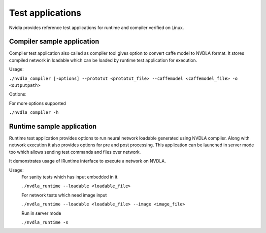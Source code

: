 
.. _test_application:

=================
Test applications
=================

Nvidia provides reference test applications for runtime and compiler verified on Linux.

.. _compiler_test_app:

---------------------------
Compiler sample application
---------------------------

Compiler test application also called as compiler tool gives option to convert caffe model to NVDLA format. It stores compiled network in loadable which can be loaded by runtime test application for execution.

Usage:

``./nvdla_compiler [-options] --prototxt <prototxt_file> --caffemodel <caffemodel_file> -o <outputpath>``

Options:

For more options supported

``./nvdla_compiler -h``

.. _runtime_test_app:

--------------------------
Runtime sample application
--------------------------

Runtime test application provides options to run neural network loadable generated using NVDLA compiler. Along with network execution it also provides options for pre and post processing. This application can be launched in server mode too which allows sending test commands and files over network.

It demonstrates usage of IRuntime interface to execute a network on NVDLA.

Usage:
    For sanity tests which has input embedded in it.

    ``./nvdla_runtime --loadable <loadable_file>``

    For network tests which need image input

    ``./nvdla_runtime --loadable <loadable_file> --image <image_file>``

    Run in server mode

    ``./nvdla_runtime -s``
